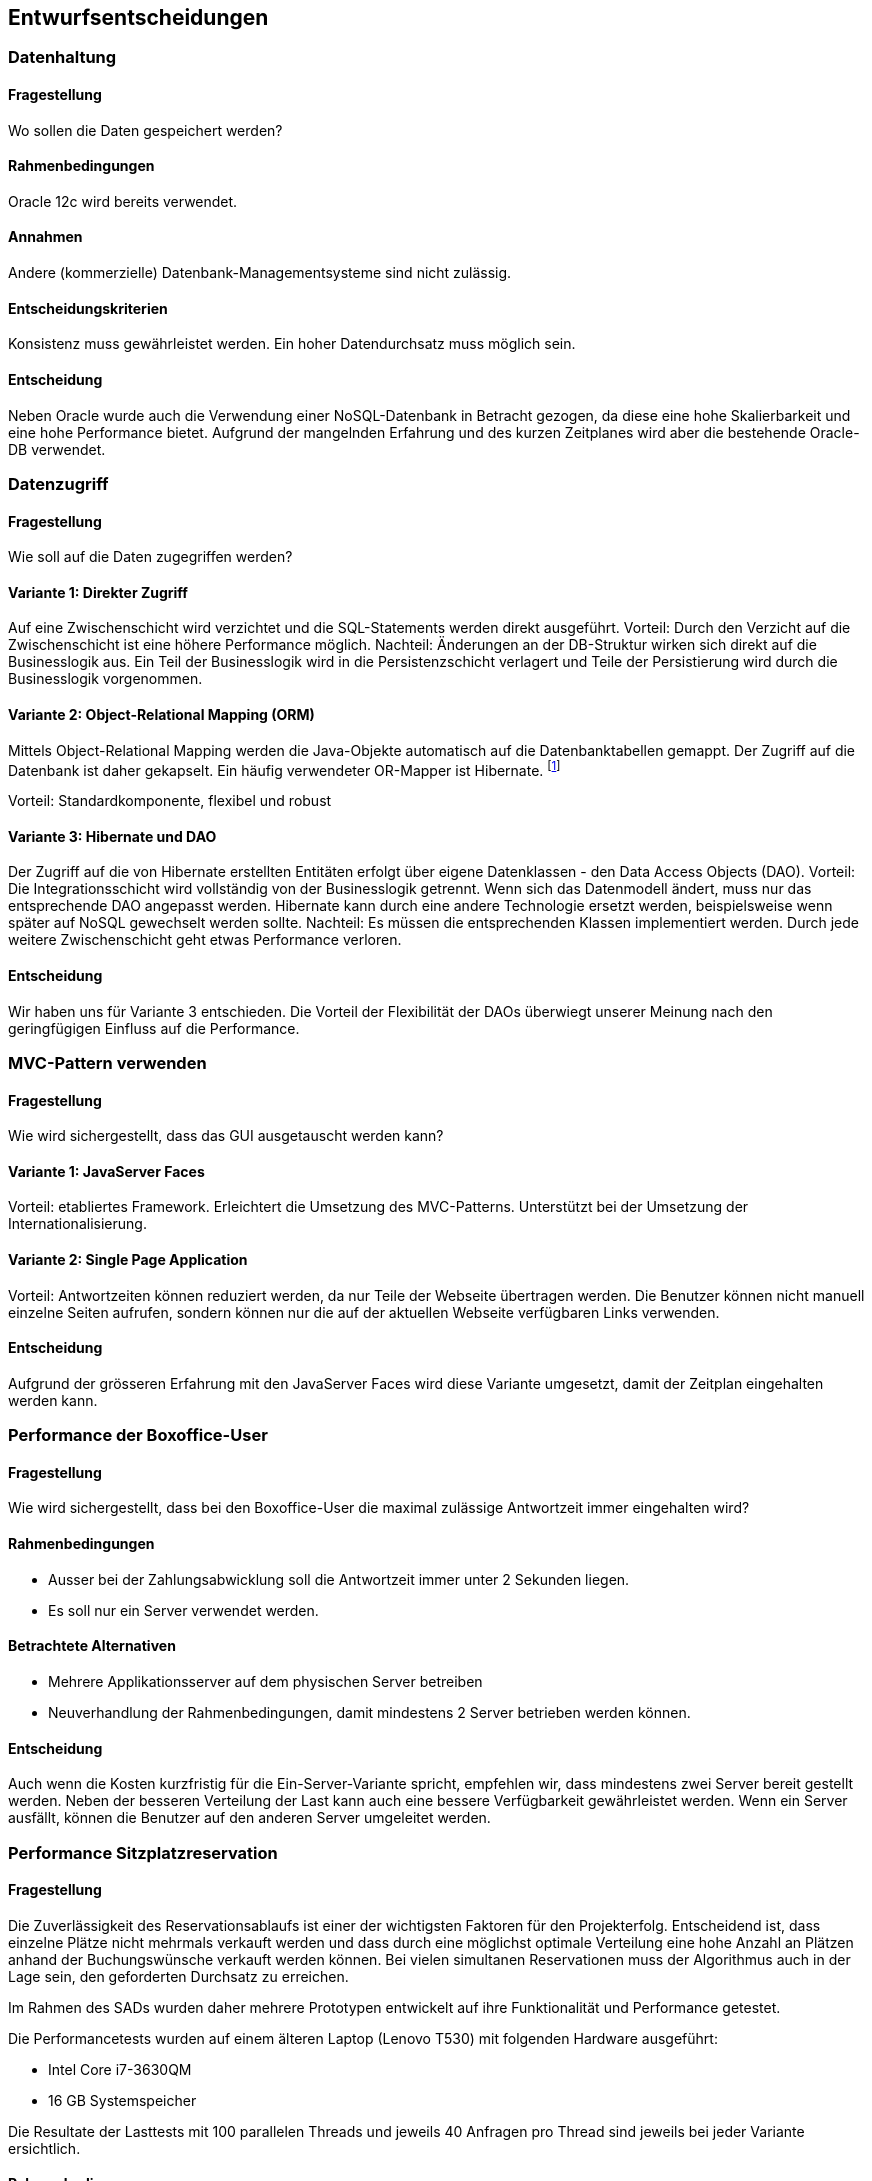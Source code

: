 [[section-design-decisions]]

== Entwurfsentscheidungen

=== Datenhaltung

==== Fragestellung
Wo sollen die Daten gespeichert werden?

==== Rahmenbedingungen

Oracle 12c wird bereits verwendet.

==== Annahmen

Andere (kommerzielle) Datenbank-Managementsysteme sind nicht zulässig.

==== Entscheidungskriterien

Konsistenz muss gewährleistet werden.
Ein hoher Datendurchsatz muss möglich sein.

==== Entscheidung

Neben Oracle wurde auch die Verwendung einer NoSQL-Datenbank in Betracht gezogen,
da diese eine hohe Skalierbarkeit und eine hohe Performance bietet.
Aufgrund der mangelnden Erfahrung und des kurzen Zeitplanes wird aber die bestehende
Oracle-DB verwendet.

=== Datenzugriff

==== Fragestellung

Wie soll auf die Daten zugegriffen werden?

==== Variante 1: Direkter Zugriff

Auf eine Zwischenschicht wird verzichtet und die SQL-Statements werden direkt ausgeführt.
Vorteil: Durch den Verzicht auf die Zwischenschicht ist eine höhere Performance möglich.
Nachteil: Änderungen an der DB-Struktur wirken sich direkt auf die Businesslogik aus.
Ein Teil der Businesslogik wird in die Persistenzschicht verlagert und Teile der
Persistierung wird durch die Businesslogik vorgenommen.

==== Variante 2: Object-Relational Mapping (ORM)

Mittels Object-Relational Mapping werden die Java-Objekte automatisch auf die Datenbanktabellen gemappt.
Der Zugriff auf die Datenbank ist daher gekapselt.
Ein häufig verwendeter OR-Mapper ist Hibernate.
footnote:[http://hibernate.org/orm/]

Vorteil: Standardkomponente, flexibel und robust

==== Variante 3: Hibernate und DAO

Der Zugriff auf die von Hibernate erstellten Entitäten erfolgt über eigene Datenklassen - den Data Access Objects (DAO).
Vorteil: Die Integrationsschicht wird vollständig von der Businesslogik getrennt.
Wenn sich das Datenmodell ändert, muss nur das entsprechende DAO angepasst werden.
Hibernate kann durch eine andere Technologie ersetzt werden,
beispielsweise wenn später auf NoSQL gewechselt werden sollte.
Nachteil: Es müssen die entsprechenden Klassen implementiert werden.
Durch jede weitere Zwischenschicht geht etwas Performance verloren.

==== Entscheidung

Wir haben uns für Variante 3 entschieden.
Die Vorteil der Flexibilität der DAOs überwiegt unserer Meinung nach den geringfügigen
Einfluss auf die Performance.

=== MVC-Pattern verwenden

==== Fragestellung

Wie wird sichergestellt, dass das GUI ausgetauscht werden kann?

==== Variante 1: JavaServer Faces
Vorteil: etabliertes Framework. Erleichtert die Umsetzung des MVC-Patterns.
Unterstützt bei der Umsetzung der Internationalisierung.

==== Variante 2: Single Page Application

Vorteil: Antwortzeiten können reduziert werden, da nur Teile der Webseite übertragen werden.
Die Benutzer können nicht manuell einzelne Seiten aufrufen, sondern können nur die auf
der aktuellen Webseite verfügbaren Links verwenden.

==== Entscheidung

Aufgrund der grösseren Erfahrung mit den JavaServer Faces wird diese Variante umgesetzt,
damit der Zeitplan eingehalten werden kann.


=== Performance der Boxoffice-User [[section-performance-box-office]]


==== Fragestellung

Wie wird sichergestellt, dass bei den Boxoffice-User die maximal zulässige Antwortzeit
immer eingehalten wird?

==== Rahmenbedingungen

* Ausser bei der Zahlungsabwicklung soll die Antwortzeit immer unter 2 Sekunden liegen.

* Es soll nur ein Server verwendet werden.

==== Betrachtete Alternativen

* Mehrere Applikationsserver auf dem physischen Server betreiben

* Neuverhandlung der Rahmenbedingungen, damit mindestens 2 Server betrieben werden können.

==== Entscheidung

Auch wenn die Kosten kurzfristig für die Ein-Server-Variante spricht,
empfehlen wir, dass mindestens zwei Server bereit gestellt werden.
Neben der besseren Verteilung der Last kann auch eine bessere Verfügbarkeit gewährleistet werden.
Wenn ein Server ausfällt, können die Benutzer auf den anderen Server umgeleitet werden.

=== Performance Sitzplatzreservation [[section-performance-sitzplatzreservierung]]

==== Fragestellung

Die Zuverlässigkeit des Reservationsablaufs ist einer der wichtigsten Faktoren für den Projekterfolg. Entscheidend
ist, dass einzelne Plätze nicht mehrmals verkauft werden und dass durch eine möglichst optimale Verteilung eine
hohe Anzahl an Plätzen anhand der Buchungswünsche verkauft werden können. Bei vielen simultanen Reservationen
muss der Algorithmus auch in der Lage sein, den geforderten Durchsatz zu erreichen.

Im Rahmen des SADs wurden daher mehrere Prototypen entwickelt auf ihre Funktionalität und Performance getestet.

.Die Performancetests wurden auf einem älteren Laptop (Lenovo T530) mit folgenden Hardware ausgeführt:
 * Intel Core i7-3630QM
 * 16 GB Systemspeicher

Die Resultate der Lasttests mit 100 parallelen Threads und jeweils 40 Anfragen pro Thread sind jeweils bei jeder Variante ersichtlich.

==== Rahmenbedingungen

Gemäss den Anforderungen (siehe <<QZ,Qualitätsziele>>) sollen 15'000 Plätze innerhalb von 10 Minuten verkauft werden können.
Das bedeutet das der Algorithmus rund rund 25 Reservationen pro Sekunden bei einer Antwortzeit von maximal zwei Sekunden ermöglichen muss.

Beim Buchen von Sitzplätzen dürfen zudem keine Überbuchungen entstehen und die Sitzplätze sollten (sofern noch vorhanden) benachbart sein.

==== Variante 1: Zufälliger Sitz wählen
Alle freie Sitzplätze der gewünschten Kategorie werden gelesen. Es wird mit einem zufälligen Platz begonnen, die benachbarten Plätze zu suchen. Falls genügende Plätze vorhanden sind, werden die Plätze reserviert. Sonst wird dieser Vorgang maximal 5 mal wiederholt..

Vorteil: kurze Latenzzeit.
Nachteil: viele Plätze sind nicht reserviert worden, reservierte Plätze sind fehlerhaft.
[source]
----
Strategy: RandomSeatSelectionStrategy
Seats
  available:     13660
  reserved:      12805
  remaining:     855
Reservations
  total:         4000
  rejected:      1468
  adjacent:      2228
  non-adjacent:  237
  incorrect:     67
Latency Time
  minimum:       0.0s
  maximum:       3.191s
  average:       0.657s
  deviation:     0.522s

Total Time:      26s
Throughput:      148 requests/s
----

==== Variante 2: Zufälliger Sektor wählen
Nur einen zufälligen Sektor der gewünschten Kategorie mit genügend freie Sitzplätze wird auswählt. Dann werden die benachbarte Plätze in diesem Sektor gesucht und falls genügende Plätze vorhanden sind, werden die Plätze reserviert und dabei wird ein Optimistic Locking beim persistieren verwendet.

Vorteil: kurze Latenzzeit.
Nachteil: viele Plätze sind nicht reserviert worden.
[source]
----
Strategy: RandomSectorSelectionStrategy
Seats
  available:     13660
  reserved:      11176
  remaining:     2484
Reservations
  total:         4000
  rejected:      1736
  adjacent:      2264
  non-adjacent:  0
  incorrect:     0
Latency Time
  minimum:       0.0s
  maximum:       2.076s
  average:       0.583s
  deviation:     0.229s

Total Time:      24s
Throughput:      166 requests/s
----

==== Variante 3: Sektoren mit zufälliger Reihenfolge
Alle Sektoren der gewünschten Kategorie mit genügend freien Sitzplätzen werden ausgelesen. Dann werden die Sektoren in einer zufälligen Reihenfolge gemischt. Die benachbarte Plätze werden in den Sektoren gesucht und falls genügende Plätze vorhanden sind, werden die Plätze reserviert. Dabei wird ein Optimistic Locking beim persistieren verwendet und beim Konflikt werden die Sitzplätze neu geladen.

Vorteil: mehr Plätze können reserviert werden.
Nachteil: relativ lange, maximale Latenzzeit.
[source]
----
Strategy: RandomOrderSectorStrategy
Seats
  available:     13660
  reserved:      11176
  remaining:     2484
Reservations
  total:         4000
  rejected:      1736
  adjacent:      2264
  non-adjacent:  0
  incorrect:     0
Latency Time
  minimum:       0.0s
  maximum:       6.876s
  average:       0.583s
  deviation:     0.229s

Total Time:      24s
Throughput:      166 requests/s
----

==== Variante 4: Cache basierte Lösung

Beim Starten des Systems wird als Singleton ein Cache erzeugt, der alle noch freien Sitzplätze einer Veranstaltung im
Arbeitsspeicher behält. Die Startzeit wird durch das Erstellen des Caches etwas erhöht,
dafür läuft der Reservierungsprozess danach sehr performant ab. Der Algorithmus sucht dabei jeweils einen Sektor der
noch genügend freie, nebeneinander liegende Plätze aufweist. Die Sitze werden danach aufsteigend von der tiefsten
Sitznummer aus reserviert. So ist es allerdings möglich das jeweils einzelne Sitze am Rande einer Reihe noch frei sind.
Reservierte Sitze werden danach aus dem Cache gelöscht und in der Datenbank ebenfalls als Reserviert markiert.
Durch Verwendung von Optimistic Locking beim persistieren wird sichergestellt,
dass der Algorithmus auch im Falle von mehreren Serverinstanzen niemals zweimal die gleichen Sitzplätze reserviert.
Als Cache wird das bewährte und quelloffene Produkt Ehcache verwendet. Mit Ehcache lassen sich die gecachten Daten auch
über mehrere Server replizieren, so dass die Lösung auch mit einer vertikalen Skalierung kompatibel wäre.

Vorteil: sehr hohe Performance
Nachteil: Hoher Resourcenbedarf, zusätzliche Komplexität

[source]
----
Strategy: CacheBasedSelectionStrategy
Seats
  available:     13660
  reserved:      13513
  remaining:     147
Reservations
  total:         4000
  rejected:      1400
  adjacent:      2600
  non-adjacent:  0
  incorrect:     0
Latency Time
  minimum:       0.0s
  maximum:       1.247s
  average:       0.287s
  deviation:     0.254s

Total Time:      11s
Throughput:      342 requests/s
----

==== Entscheidung

Alle Varianten erfüllen auf dem Testgerät die Anforderungen an den Datendurchsatz. Die erste Variante und die Variante 2a
haben allerdings eine hohe Anzahl von nicht verkauften Sitzplätzen und werden deshalb verworfen.


Die Anzahl der nicht reservierten Sitze sind in den Tests von Variante 3 und Variante 4 vergleichbar, der Durchsatz ist
allerdings bei Variante 4 fast drei mal höher. Da alle Daten bei Variante 4 gecacht werden, muss auf
dem Server wesentlich mehr Arbeitsspeicher vorhanden sein und die Java Virtual Machine (JVM) entsprechend konfiguriert werden.
Bei den Lasttests von Variante 4 musste der Arbeitsspeicher der JVM auf mindestens 1024 MB erhöht werden, ansonsten wurde das
Programm mit einem OutOfMemoryError unerwartet beendet.


Aufgrund der geringeren Komplexität des Algorithmus, des tieferen Resourcenbedarfs und der Tatsache das kein zusätzliches
Produkt (Ehcache) verwendet, konfiguriert und gewartet werden muss wurde die Entscheidung zugunsten von Variante 3 gefällt.

Um die Anzahl der frei bleibenden Sitze zu verringern wird der Algorithmus für die produktive Version noch so optimiert,
dass ebenfalls Einzelplätze gebucht werden können. Falls bei der Buchung keine genügend hohe Anzahl von nebeneinander liegenden
 Sitzen gefunden wird sollen dem Kunden beim Reservationsvorgang auch nicht adjazente Plätze angeboten werden.